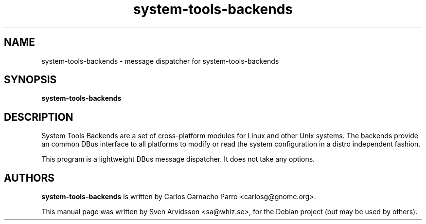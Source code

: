 .\" Copyright (C) 2007 Sven Arvidsson <sa@whiz.se>
.\"
.\" This is free software; you may redistribute it and/or modify
.\" it under the terms of the GNU General Public License as
.\" published by the Free Software Foundation; either version 2,
.\" or (at your option) any later version.
.\"
.\" This is distributed in the hope that it will be useful, but
.\" WITHOUT ANY WARRANTY; without even the implied warranty of
.\" MERCHANTABILITY or FITNESS FOR A PARTICULAR PURPOSE.  See the
.\" GNU General Public License for more details.
.\"
.\"You should have received a copy of the GNU General Public License along
.\"with this program; if not, write to the Free Software Foundation, Inc.,
.\"51 Franklin Street, Fifth Floor, Boston, MA 02110-1301 USA.
.TH system-tools-backends 1 "2007\-09\-27" "GNOME"
.SH NAME
system-tools-backends \- message dispatcher for system-tools-backends 
.SH SYNOPSIS
.B system-tools-backends
.SH DESCRIPTION
System Tools Backends are a set of cross-platform modules for Linux
and other Unix systems. The backends provide an common DBus interface
to all platforms to modify or read the system configuration in a
distro independent fashion. 
.P
This program is a lightweight DBus message dispatcher. It does not take
any options.
.SH AUTHORS
.B system-tools-backends
is written by Carlos Garnacho Parro  <carlosg@gnome.org>.
.P
This manual page was written by Sven Arvidsson <sa@whiz.se>,
for the Debian project (but may be used by others).
